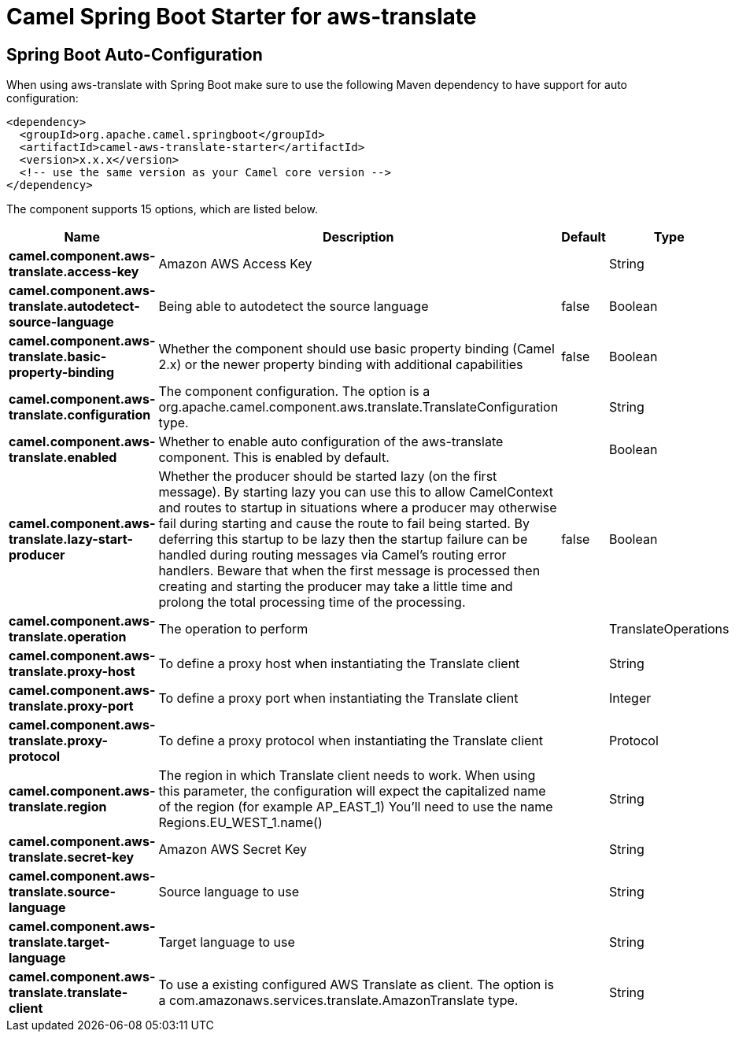 // spring-boot-auto-configure options: START
:page-partial:
:doctitle: Camel Spring Boot Starter for aws-translate

== Spring Boot Auto-Configuration

When using aws-translate with Spring Boot make sure to use the following Maven dependency to have support for auto configuration:

[source,xml]
----
<dependency>
  <groupId>org.apache.camel.springboot</groupId>
  <artifactId>camel-aws-translate-starter</artifactId>
  <version>x.x.x</version>
  <!-- use the same version as your Camel core version -->
</dependency>
----


The component supports 15 options, which are listed below.



[width="100%",cols="2,5,^1,2",options="header"]
|===
| Name | Description | Default | Type
| *camel.component.aws-translate.access-key* | Amazon AWS Access Key |  | String
| *camel.component.aws-translate.autodetect-source-language* | Being able to autodetect the source language | false | Boolean
| *camel.component.aws-translate.basic-property-binding* | Whether the component should use basic property binding (Camel 2.x) or the newer property binding with additional capabilities | false | Boolean
| *camel.component.aws-translate.configuration* | The component configuration. The option is a org.apache.camel.component.aws.translate.TranslateConfiguration type. |  | String
| *camel.component.aws-translate.enabled* | Whether to enable auto configuration of the aws-translate component. This is enabled by default. |  | Boolean
| *camel.component.aws-translate.lazy-start-producer* | Whether the producer should be started lazy (on the first message). By starting lazy you can use this to allow CamelContext and routes to startup in situations where a producer may otherwise fail during starting and cause the route to fail being started. By deferring this startup to be lazy then the startup failure can be handled during routing messages via Camel's routing error handlers. Beware that when the first message is processed then creating and starting the producer may take a little time and prolong the total processing time of the processing. | false | Boolean
| *camel.component.aws-translate.operation* | The operation to perform |  | TranslateOperations
| *camel.component.aws-translate.proxy-host* | To define a proxy host when instantiating the Translate client |  | String
| *camel.component.aws-translate.proxy-port* | To define a proxy port when instantiating the Translate client |  | Integer
| *camel.component.aws-translate.proxy-protocol* | To define a proxy protocol when instantiating the Translate client |  | Protocol
| *camel.component.aws-translate.region* | The region in which Translate client needs to work. When using this parameter, the configuration will expect the capitalized name of the region (for example AP_EAST_1) You'll need to use the name Regions.EU_WEST_1.name() |  | String
| *camel.component.aws-translate.secret-key* | Amazon AWS Secret Key |  | String
| *camel.component.aws-translate.source-language* | Source language to use |  | String
| *camel.component.aws-translate.target-language* | Target language to use |  | String
| *camel.component.aws-translate.translate-client* | To use a existing configured AWS Translate as client. The option is a com.amazonaws.services.translate.AmazonTranslate type. |  | String
|===
// spring-boot-auto-configure options: END
